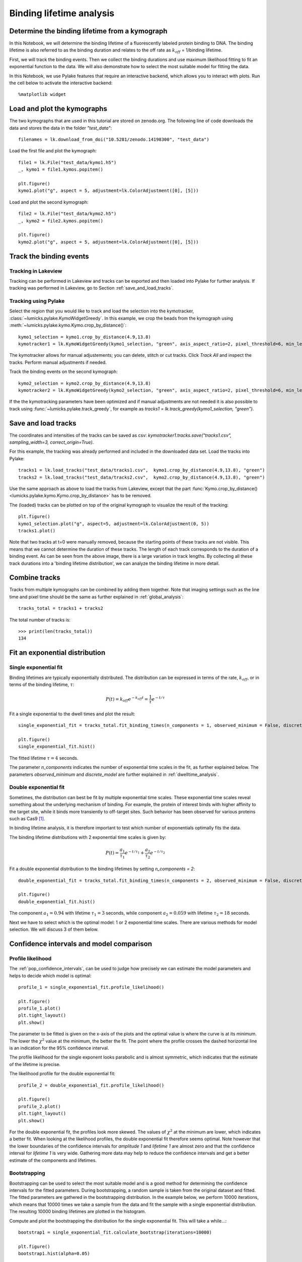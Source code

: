 
Binding lifetime analysis
=========================

.. only:: html

    :nbexport:`Download this page as a Jupyter notebook <self>`

.. _binding_lifetime:

Determine the binding lifetime from a kymograph
-----------------------------------------------

In this Notebook, we will determine the binding lifetime of a fluorescently labeled protein binding to DNA. The binding lifetime is also referred to as the binding duration
and relates to the off rate as :math:`k_{off}` = 1/binding lifetime.

First, we will track the binding events. Then we collect the binding durations and use maximum likelihood fitting to fit an exponential function to the data.
We will also demonstrate how to select the most suitable model for fitting the data.

In this Notebook, we use Pylake features that require an interactive backend, which allows you to interact with plots. Run the cell below to activate the interactive backend::

    %matplotlib widget

Load and plot the kymographs
----------------------------

The two kymographs that are used in this tutorial are stored on zenodo.org.
The following line of code downloads the data and stores the data in the folder `"test_data"`::

    filenames = lk.download_from_doi("10.5281/zenodo.14198300", "test_data")

Load the first file and plot the kymograph::

    file1 = lk.File("test_data/kymo1.h5")
    _, kymo1 = file1.kymos.popitem()

    plt.figure()
    kymo1.plot("g", aspect = 5, adjustment=lk.ColorAdjustment([0], [5]))

.. image:: kymo1.png

Load and plot the second kymograph::

    file2 = lk.File("test_data/kymo2.h5")
    _, kymo2 = file2.kymos.popitem()

    plt.figure()
    kymo2.plot("g", aspect = 5, adjustment=lk.ColorAdjustment([0], [5]))

.. image:: kymo2.png

Track the binding events
------------------------

Tracking in Lakeview
^^^^^^^^^^^^^^^^^^^^

Tracking can be performed in Lakeview and tracks can be exported and then loaded into Pylake for further analysis. If tracking was performed in Lakeview, go to Section :ref:`save_and_load_tracks`.

Tracking using Pylake
^^^^^^^^^^^^^^^^^^^^^

Select the region that you would like to track and load the selection into the kymotracker, :class:`~lumicks.pylake.KymoWidgetGreedy`. In this example, we crop the beads from the kymograph using :meth:`~lumicks.pylake.kymo.Kymo.crop_by_distance()`::

    kymo1_selection = kymo1.crop_by_distance(4.9,13.8)
    kymotracker1 = lk.KymoWidgetGreedy(kymo1_selection, "green", axis_aspect_ratio=2, pixel_threshold=6, min_length=4, track_width=0.4, vmax=10)

.. image:: kymotracker.png

The kymotracker allows for manual adjustements; you can delete, stitch or cut tracks. Click `Track All` and inspect the tracks. Perform manual adjustments if needed.

Track the binding events on the second kymograph::

    kymo2_selection = kymo2.crop_by_distance(4.9,13.8)
    kymotracker2 = lk.KymoWidgetGreedy(kymo2_selection, "green", axis_aspect_ratio=2, pixel_threshold=6, min_length=4, track_width=0.4, vmax=10)

If the the kymotracking parameters have been optimized and if manual adjustments are not needed it is also possible to track using :func:`~lumicks.pylake.track_greedy`, for example as `tracks1 = lk.track_greedy(kymo1_selection, "green")`.

.. _save_and_load_tracks:

Save and load tracks
--------------------

The coordinates and intensities of the tracks can be saved as csv: `kymotracker1.tracks.save("tracks1.csv", sampling_width=3, correct_origin=True)`.

For this example, the tracking was already performed and included in the downloaded data set.
Load the tracks into Pylake::

    tracks1 = lk.load_tracks("test_data/tracks1.csv",  kymo1.crop_by_distance(4.9,13.8), "green")
    tracks2 = lk.load_tracks("test_data/tracks2.csv",  kymo2.crop_by_distance(4.9,13.8), "green")

Use the same approach as above to load the tracks from Lakeview, except that the part :func:`Kymo.crop_by_distance() <lumicks.pylake.kymo.Kymo.crop_by_distance>` has to be removed.

The (loaded) tracks can be plotted on top of the original kymograph to visualize the result of the tracking::

    plt.figure()
    kymo1_selection.plot("g", aspect=5, adjustment=lk.ColorAdjustment(0, 5))
    tracks1.plot()

.. image:: tracks1.png

Note that two tracks at t=0 were manually removed, because the starting points of these tracks are not visible. This means that we cannot determine the duration of these tracks.
The length of each track corresponds to the duration of a binding event. As can be seen from the above image, there is a large variation in track lengths.
By collecting all these track durations into a 'binding lifetime distribution', we can analyze the binding lifetime in more detail.

Combine tracks
--------------

Tracks from multiple kymographs can be combined by adding them together. Note that imaging settings such as the line time and pixel time should be the same as further explained in :ref:`global_analysis`::

    tracks_total = tracks1 + tracks2

The total number of tracks is::

    >>> print(len(tracks_total))
    134

Fit an exponential distribution
-------------------------------

Single exponential fit
^^^^^^^^^^^^^^^^^^^^^^

Binding lifetimes are typically exponentially distributed. The distribution can be expressed in terms of the rate, :math:`k_{off}`, or in terms of the binding lifetime, :math:`\tau`:

.. math::

    P(t) = k_{off}e^{-k_{off}t} = \frac{1}{\tau} e^{-t/\tau}

Fit a single exponential to the dwell times and plot the result::

    single_exponential_fit = tracks_total.fit_binding_times(n_components = 1, observed_minimum = False, discrete_model = True)

    plt.figure()
    single_exponential_fit.hist()

.. image:: exponential_fit.png

The fitted lifetime :math:`\tau = 4` seconds.

The parameter `n_components` indicates the number of exponential time scales in the fit, as further explained below.
The parameters `observed_minimum` and `discrete_model` are further explained in :ref:`dwelltime_analysis`.

Double exponential fit
^^^^^^^^^^^^^^^^^^^^^^

Sometimes, the distribution can best be fit by multiple exponential time scales.
These exponential time scales reveal something about the underlying mechanism of binding.
For example, the protein of interest binds with higher affinity to the target site, while it binds more transiently to off-target sites.
Such behavior has been observed for various proteins such as Cas9 [1]_.

In binding lifetime analysis, it is therefore important to test which number of exponentials optimally fits the data.

The binding lifetime distributions with 2 exponential time scales is given by:

.. math::

    P(t) = \frac{a_1}{\tau_1} e^{-t/\tau_1} + \frac{a_2}{\tau_2} e^{-t/\tau_2}

Fit a double exponential distribution to the binding lifetimes by setting `n_components = 2`::

    double_exponential_fit = tracks_total.fit_binding_times(n_components = 2, observed_minimum = False, discrete_model = True)

    plt.figure()
    double_exponential_fit.hist()

.. _double_exponential_fit:
.. image:: double_exponential_fit.png

The component :math:`a_1=0.94` with lifetime :math:`\tau_1 = 3` seconds, while component :math:`a_2=0.059` with lifetime :math:`\tau_2 = 18` seconds.

Next we have to select which is the optimal model: 1 or 2 exponential time scales.
There are various methods for model selection. We will discuss 3 of them below.

Confidence intervals and model comparison
-----------------------------------------

Profile likelihood
^^^^^^^^^^^^^^^^^^

The :ref:`pop_confidence_intervals`, can be used to judge how precisely we can estimate the model parameters and helps to decide which model is optimal::

    profile_1 = single_exponential_fit.profile_likelihood()

    plt.figure()
    profile_1.plot()
    plt.tight_layout()
    plt.show()

.. image:: profile1.png

The parameter to be fitted is given on the x-axis of the plots and the optimal value is where the curve is at its minimum.
The lower the :math:`\chi^2` value at the minimum, the better the fit.
The point where the profile crosses the dashed horizontal line is an indication for the 95% confidence interval.

The profile likelihood for the single exponent looks parabolic and is almost symmetric, which indicates that the estimate of the lifetime is precise.

The likelihood profile for the double exponential fit::

    profile_2 = double_exponential_fit.profile_likelihood()

    plt.figure()
    profile_2.plot()
    plt.tight_layout()
    plt.show()

.. image:: profile2.png

For the double exponential fit, the profiles look more skewed. The values of :math:`\chi^2` at the minimum are lower, which indicates a better fit.
When looking at the likelihood profiles, the double exponential fit therefore seems optimal.
Note however that the lower boundaries of the confidence intervals for `amplitude 1` and `lifetime 1` are almost zero and that the confidence interval for `lifetime 1` is very wide. Gathering more data may help to reduce the confidence intervals and get a better estimate of the components and lifetimes. 

Bootstrapping
^^^^^^^^^^^^^

Bootstrapping can be used to select the most suitable model and is a good method for determining the confidence intervals for the fitted parameters.
During bootstrapping, a random sample is taken from the original dataset and fitted. The fitted parameters are gathered in the bootstrapping distribution.
In the example below, we perform 10000 iterations, which means that 10000 times we take a sample from the data and fit the sample with a single exponential distribution.
The resulting 10000 binding lifetimes are plotted in the histogram.

Compute and plot the bootstrapping the distribution for the single exponential fit. This will take a while...::

    bootstrap1 = single_exponential_fit.calculate_bootstrap(iterations=10000)

    plt.figure()
    bootstrap1.hist(alpha=0.05)

.. image:: bootstrap1.png

The bootstrapping distribution for the single exponential fit is unimodal and almost symmetric, which indicates that we have well defined parameter estimates. The width of the distribution gives the confidence intervals:
The fitted binding lifetime is 4 seconds has a 95% confidence interval of (3,5.2) seconds.

Compute and plot the bootstrapping the distribution for the double exponential fit::

    bootstrap2 = double_exponential_fit.calculate_bootstrap(iterations=10000)

    plt.figure()
    bootstrap2.hist(alpha=0.05)

.. image:: bootstrap2.png

The bootstrapping distribution for the double exponential fit is sometimes bimodal and the component :math:`a_2` has a peak close to zero.
This indicates that for many of the bootstrap samples, the fraction associated with the second lifetime was really small and that the parameters of this second lifetime cannot be estimated reliably from the data.

According to the bootstrapping distributions, the single exponential fit is better suitable for the data.

Bayesian Information Criterion
^^^^^^^^^^^^^^^^^^^^^^^^^^^^^^

Typically adding more parameters (components) to a model, will make the fit better. However, having too many parameters can lead to overfitting.
The Bayesian information Criterion (BIC) quantifies the quality of the fit by looking at the value of the likelihood function and penalizes the addition of parameters.

The BIC for the single and double exponential fit are respectively given by::

    >>> print(single_exponential_fit.bic)
    >>> print(double_exponential_fit.bic)

    1317.4882114486545
    1309.1566330421654

The BIC value for the double exponential fit is minimal, but the difference is smaller than 10, so the evidence is not super strong.

Conclusion and Outlook
----------------------

We fitted a single exponential and double exponential to the distribution of binding lifetimes.
Then, we used the likelihood profile, bootstrapping and BIC to determine the most suitable model.
The likelihood profile and bootstrapping indicated that when using a two-component model, the second lifetime has very wide confidence intervals and the fraction of events that have this lifetime associated with them is very small.
The BIC indicated that a double exponential is more suitable, but the difference between the small and large model is not very large.

Looking at Figure with the :ref:`double exponential fit <double_exponential_fit>`, there are only a few data points larger than 20 seconds that support the second exponential time scale.
Therefore, the data set is likely too small to support a second exponential time scale (Fitting two exponentials without overfitting, typically requires a few hundred data points).

With the current dataset, we conclude that the most suitable model is a single exponential as it gives us the most precise estimates. The fitted lifetime is :math:`\tau = 4` seconds with a 95% confidence interval of (3,5.2) seconds as determined by bootstrapping.
However, given that we do see a hint that there may be a second lifetime involved, it would be worthwhile to gather more data in this case.

Splitting tracks by position
^^^^^^^^^^^^^^^^^^^^^^^^^^^^

When the target sites of the protein are known, the binding lifetimes can also be split by position and analyzed separately [1]_.
For example, to select all tracks from `kymo1_selection` that have an average position larger than 8 micron, type::

    track_selection = tracks1[[np.mean(track.position) > 8 for track in tracks1]]

Similarly, we can have a two-sided interval. For example, tracks with a position between 5.5 and 6.2 micron can be obtained by::

    track_selection = tracks1[[5.5 < np.mean(track.position) < 6.2 for track in tracks1]]

Note that the position coordinates for the cropped kymograph `kymo1_selection` are not the same as for `kymo1`!
By analyzing on-target and off-target events separately, the effect of target binding on the binding lifetime can be studied in more detail.

.. [1] Newton, DNA stretching induces Cas9 off-target activity, NSMB (2019)
